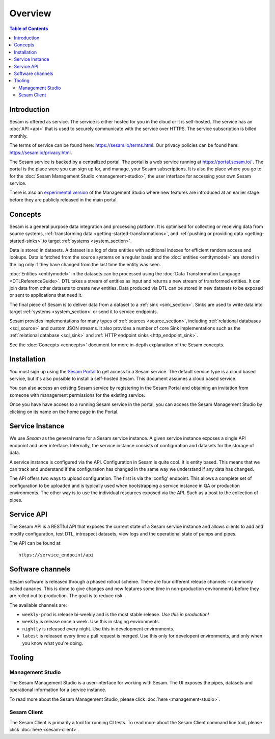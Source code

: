========
Overview
========

.. contents:: Table of Contents
   :depth: 2
   :local:

.. _overview-introduction:

Introduction
------------

Sesam is offered as service. The service is either hosted for you in the cloud or it is self-hosted. The service has an :doc:`API <api>` that is used to securely communicate with the service over HTTPS. The service subscription is billed monthly.

The terms of service can be found here: https://sesam.io/terms.html. Our privacy policies can be found here: https://sesam.io/privacy.html.

The Sesam service is backed by a centralized portal. The portal is a web service running at `https://portal.sesam.io/ <https://portal.sesam.io/>`_ . The portal is the place were you can sign up for, and manage, your Sesam subscriptions. It is also the place where you go to for the :doc:`Sesam Management Studio <management-studio>`, the user interface for accessing your own Sesam service.

There is also an `experimental version <https://beta.portal.sesam.io/>`_ of the Management Studio where new features are introduced at an earlier stage before they are publicly released in the main portal.

Concepts
--------

Sesam is a general purpose data integration and processing platform. It is optimised for collecting or receiving data from source systems,  :ref:`transforming data <getting-started-transformations>`, and :ref:`pushing or providing data <getting-started-sinks>` to target :ref:`systems <system_section>`.

Data is stored in datasets. A dataset is a log of data entities with additional indexes for efficient random access and lookups. Data is fetched from the source systems on a regular basis and the :doc:`entities <entitymodel>` are stored in the log only if they have changed from the last time the entity was seen.

:doc:`Entities <entitymodel>` in the datasets can be processed using the :doc:`Data Transformation Language <DTLReferenceGuide>`. DTL takes a stream of entities as input and returns a new stream of transformed entities. It can join data from other datasets to create new entities. Data produced via DTL can be stored in new datasets to be exposed or sent to applications that need it.

The final piece of Sesam is to deliver data from a dataset to a :ref:`sink <sink_section>`. Sinks are used to write data into target :ref:`systems <system_section>` or send it to service endpoints.

Sesam provides implementations for many types of :ref:`sources <source_section>`, including :ref:`relational databases <sql_source>` and custom JSON streams. It also provides a number of core Sink implementations such as the :ref:`relational database <sql_sink>` and :ref:`HTTP endpoint sinks <http_endpoint_sink>`.

See the :doc:`Concepts <concepts>` document for more in-depth explanation of the Sesam concepts.

.. _overview-installation:

Installation
------------

You must sign up using the `Sesam Portal <https://portal.sesam.io/>`__ to get access to a Sesam service. The default service type is a cloud based service, but it's also possible to install a self-hosted Sesam. This document assumes a cloud based service.

You can also access an existing Sesam service by registering in the Sesam Portal and obtaining an invitation from someone with management permissions for the existing service.

Once you have have access to a running Sesam service in the portal, you can access the Sesam Management Studio by clicking on its name on the home page in the Portal.

Service Instance
----------------

We use *Sesam* as the general name for a Sesam service instance. A given service instance exposes a single API endpoint and user interface. Internally, the service instance consists of configuration and datasets for the storage of data.

A service instance is configured via the API. Configuration in Sesam is quite cool. It is entity based. This means that we can track and understand if the configuration has changed in the same way we understand if any data has changed.

The API offers two ways to upload configuration. The first is via the 'config' endpoint. This allows a complete set of configuration to be uploaded and is typically used when bootstrapping a service instance in QA or production environments. The other way is to use the individual resources exposed via the API. Such as a post to the collection of pipes.


Service API
-----------

The Sesam API is a RESTful API that exposes the current state of a Sesam service instance and allows clients to add and modify configuration, test DTL, introspect datasets, view logs and the operational state of pumps and pipes.

The API can be found at:

::

    https://service_endpoint/api

Software channels
-----------------

Sesam software is released through a phased rollout scheme. There are four different release channels – commonly called canaries. This is done to give changes and new features some time in non-production environments before they are rolled out to production. The goal is to reduce risk.

The available channels are:

- ``weekly-prod`` is release bi-weekly and is the most stable release. *Use this in production!*
- ``weekly`` is release once a week. Use this in staging environments.
- ``nightly`` is released every night. Use this in development environments.
- ``latest`` is released every time a pull request is merged. Use this only for developent environments, and only when you know what you're doing.

Tooling
-------

Management Studio
=================

The Sesam Management Studio is a user-interface for working with Sesam. The UI exposes the pipes, datasets and operational information for a service instance.

To read more about the Sesam Management Studio, please click :doc:`here <management-studio>`.


Sesam Client
============

The Sesam Client is primarily a tool for running CI tests. To read more about the Sesam Client command line tool, please click :doc:`here <sesam-client>`.
